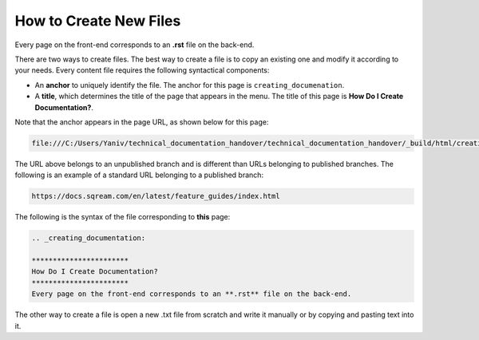 .. _creating_new_files:

***********************
How to Create New Files
***********************
Every page on the front-end corresponds to an **.rst** file on the back-end.

There are two ways to create files. The best way to create a file is to copy an existing one and modify it according to your needs. Every content file requires the following syntactical components:

* An **anchor** to uniquely identify the file. The anchor for this page is ``creating_documenation``.

* A **title**, which determines the title of the page that appears in the menu. The title of this page is **How Do I Create Documentation?**.

Note that the anchor appears in the page URL, as shown below for this page:

.. code-block:: console

   file:///C:/Users/Yaniv/technical_documentation_handover/technical_documentation_handover/_build/html/creating_documentation/index.html

The URL above belongs to an unpublished branch and is different than URLs belonging to published branches. The following is an example of a standard URL belonging to a published branch:

.. code-block:: console

   https://docs.sqream.com/en/latest/feature_guides/index.html

The following is the syntax of the file corresponding to **this** page:

.. code-block:: console

   .. _creating_documentation:

   ***********************
   How Do I Create Documentation?
   ***********************
   Every page on the front-end corresponds to an **.rst** file on the back-end.

The other way to create a file is open a new .txt file from scratch and write it manually or by copying and pasting text into it.
